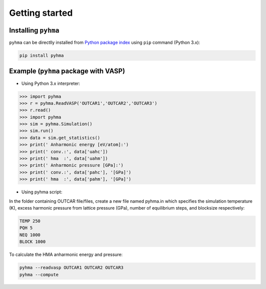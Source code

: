 Getting started
##################

.. highlight:: bash

Installing ``pyhma``
=====================

``pyhma`` can be directlly installed from `Python package index <https://pypi.python.org/pypi/pyhma>`_ using ``pip`` command (Python 3.x):

.. code-block:: bash

   pip install pyhma



Example (``pyhma`` package with VASP)
=====================================

* Using Python 3.x interpreter:

.. code-block:: python

   >>> import pyhma
   >>> r = pyhma.ReadVASP('OUTCAR1','OUTCAR2','OUTCAR3')
   >>> r.read()
   >>> import pyhma
   >>> sim = pyhma.Simulation()
   >>> sim.run() 
   >>> data = sim.get_statistics() 
   >>> print(' Anharmonic energy [eV/atom]:')
   >>> print(' conv.:', data['uahc'])
   >>> print(' hma  :', data['uahm'])
   >>> print(' Anharmonic pressure [GPa]:')
   >>> print(' conv.:', data['pahc'], '[GPa]')
   >>> print(' hma  :', data['pahm'], '[GPa]')

* Using pyhma script:

In the folder containing OUTCAR file/files, create a new file named pyhma.in which specifies the simulation temperature (K), excess harmonic pressure from lattice pressure (GPa), number of equilibrium steps, and blocksize respectively:

.. code-block:: bash

   TEMP 250
   PQH 5
   NEQ 1000
   BLOCK 1000
 
To calculate the HMA anharmonic energy and pressure:


.. code-block:: bash

   pyhma --readvasp OUTCAR1 OUTCAR2 OUTCAR3
   pyhma --compute 

